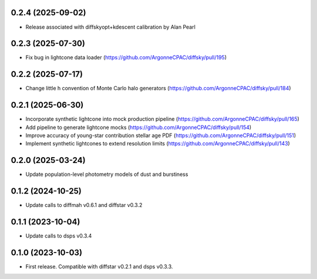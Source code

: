0.2.4 (2025-09-02)
-------------------
- Release associated with diffskyopt+kdescent calibration by Alan Pearl


0.2.3 (2025-07-30)
-------------------
- Fix bug in lightcone data loader (https://github.com/ArgonneCPAC/diffsky/pull/195)


0.2.2 (2025-07-17)
-------------------
- Change little h convention of Monte Carlo halo generators (https://github.com/ArgonneCPAC/diffsky/pull/184)


0.2.1 (2025-06-30)
-------------------
- Incorporate synthetic lightcone into mock production pipeline (https://github.com/ArgonneCPAC/diffsky/pull/165)
- Add pipeline to generate lightcone mocks (https://github.com/ArgonneCPAC/diffsky/pull/154)
- Improve accuracy of young-star contribution stellar age PDF (https://github.com/ArgonneCPAC/diffsky/pull/151)
- Implement synthetic lightcones to extend resolution limits (https://github.com/ArgonneCPAC/diffsky/pull/143)


0.2.0 (2025-03-24)
-------------------
- Update population-level photometry models of dust and burstiness


0.1.2 (2024-10-25)
-------------------
- Update calls to diffmah v0.6.1 and diffstar v0.3.2


0.1.1 (2023-10-04)
-------------------
- Update calls to dsps v0.3.4


0.1.0 (2023-10-03)
-------------------
- First release. Compatible with diffstar v0.2.1 and dsps v0.3.3.
